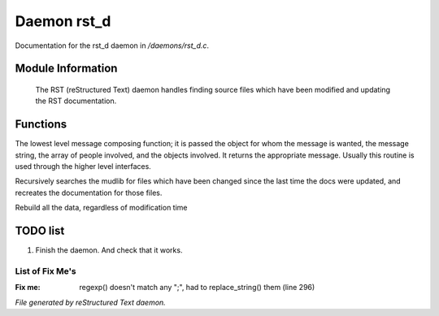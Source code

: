 *************
Daemon rst_d
*************

Documentation for the rst_d daemon in */daemons/rst_d.c*.

Module Information
==================

 The RST (reStructured Text) daemon handles finding source files which have been modified and
 updating the RST documentation.

Functions
=========



.. c:function:: varargs string compose_message(object forwhom,
                               string msg,
                               object *who,
                               mixed *obs...)

The lowest level message composing function; it is passed the object
for whom the message is wanted, the message string, the array of people
involved, and the objects involved.  It returns the appropriate message.
Usually this routine is used through the higher level interfaces.



.. c:function:: void scan_mudlib()


Recursively searches the mudlib for files which have been changed
since the last time the docs were updated, and recreates the documentation
for those files.



.. c:function:: void complete_rebuild()


Rebuild all the data, regardless of modification time

TODO list
=========

1.  Finish the daemon. And check that it works.

List of Fix Me's
----------------

:Fix me: regexp() doesn't match any ";", had to replace_string() them (line 296)

*File generated by reStructured Text daemon.*
